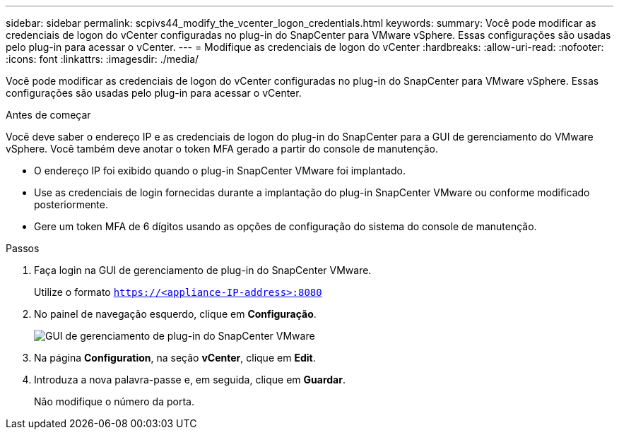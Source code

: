 ---
sidebar: sidebar 
permalink: scpivs44_modify_the_vcenter_logon_credentials.html 
keywords:  
summary: Você pode modificar as credenciais de logon do vCenter configuradas no plug-in do SnapCenter para VMware vSphere. Essas configurações são usadas pelo plug-in para acessar o vCenter. 
---
= Modifique as credenciais de logon do vCenter
:hardbreaks:
:allow-uri-read: 
:nofooter: 
:icons: font
:linkattrs: 
:imagesdir: ./media/


[role="lead"]
Você pode modificar as credenciais de logon do vCenter configuradas no plug-in do SnapCenter para VMware vSphere. Essas configurações são usadas pelo plug-in para acessar o vCenter.

.Antes de começar
Você deve saber o endereço IP e as credenciais de logon do plug-in do SnapCenter para a GUI de gerenciamento do VMware vSphere. Você também deve anotar o token MFA gerado a partir do console de manutenção.

* O endereço IP foi exibido quando o plug-in SnapCenter VMware foi implantado.
* Use as credenciais de login fornecidas durante a implantação do plug-in SnapCenter VMware ou conforme modificado posteriormente.
* Gere um token MFA de 6 dígitos usando as opções de configuração do sistema do console de manutenção.


.Passos
. Faça login na GUI de gerenciamento de plug-in do SnapCenter VMware.
+
Utilize o formato `https://<appliance-IP-address>:8080`

. No painel de navegação esquerdo, clique em *Configuração*.
+
image:scpivs44_image30.png["GUI de gerenciamento de plug-in do SnapCenter VMware"]

. Na página *Configuration*, na seção *vCenter*, clique em *Edit*.
. Introduza a nova palavra-passe e, em seguida, clique em *Guardar*.
+
Não modifique o número da porta.


